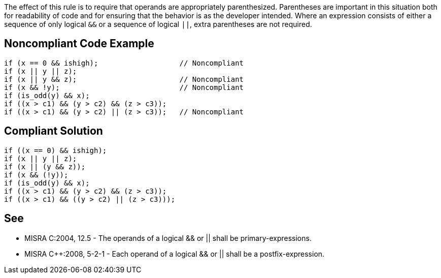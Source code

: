 The effect of this rule is to require that operands are appropriately parenthesized. Parentheses are important in this situation both for readability of code and for ensuring that the behavior is as the developer intended.
Where an expression consists of either a sequence of only logical ``&&`` or a sequence of logical ``||``, extra parentheses are not required.


== Noncompliant Code Example

----
if (x == 0 && ishigh);                   // Noncompliant
if (x || y || z);
if (x || y && z);                        // Noncompliant
if (x && !y);                            // Noncompliant
if (is_odd(y) && x);
if ((x > c1) && (y > c2) && (z > c3));
if ((x > c1) && (y > c2) || (z > c3));   // Noncompliant
----


== Compliant Solution

----
if ((x == 0) && ishigh);
if (x || y || z);
if (x || (y && z));
if (x && (!y));
if (is_odd(y) && x);
if ((x > c1) && (y > c2) && (z > c3));
if ((x > c1) && ((y > c2) || (z > c3)));
----


== See

* MISRA C:2004, 12.5 - The operands of a logical && or || shall be primary-expressions.
* MISRA {cpp}:2008, 5-2-1 - Each operand of a logical && or || shall be a postfix-expression.

